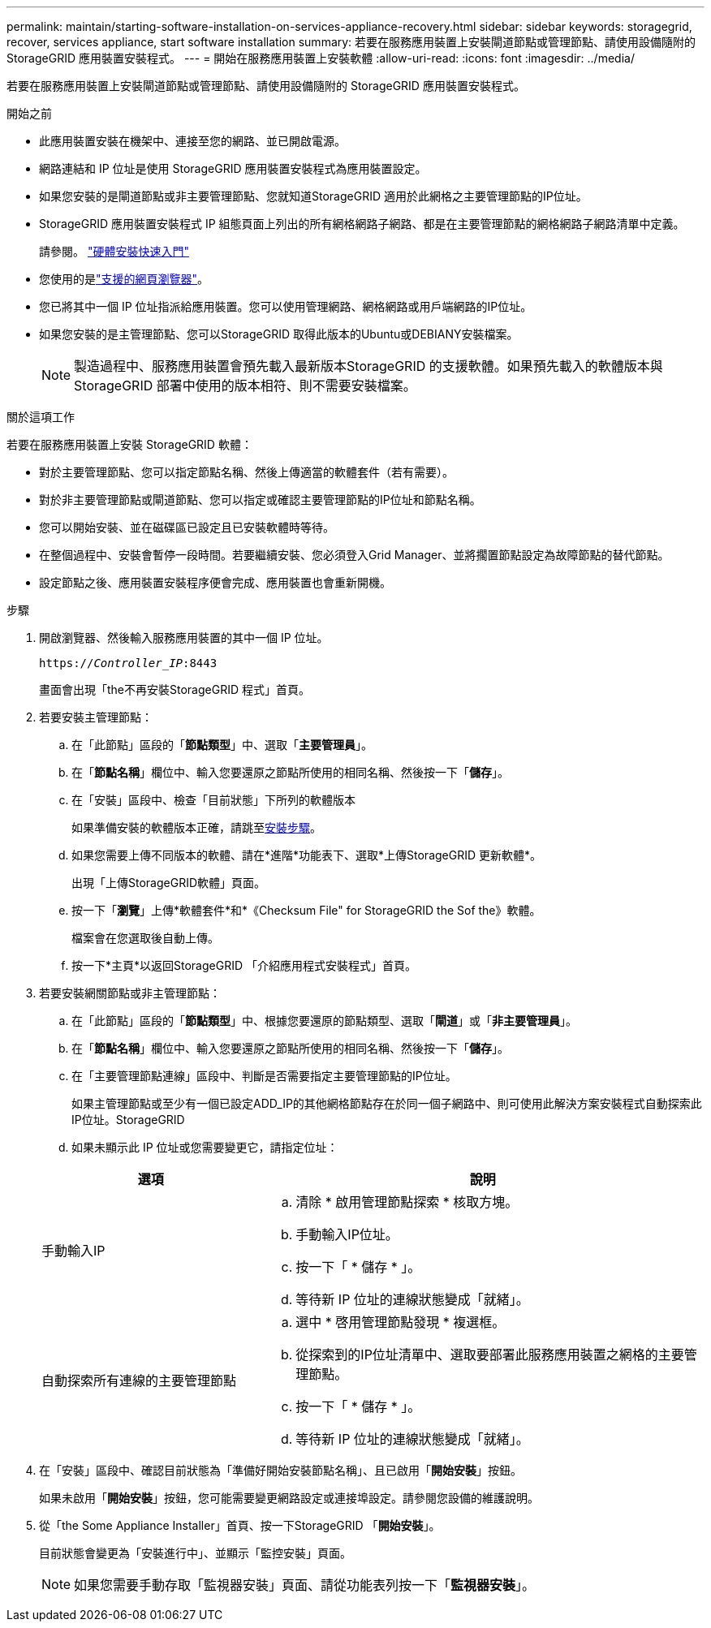 ---
permalink: maintain/starting-software-installation-on-services-appliance-recovery.html 
sidebar: sidebar 
keywords: storagegrid, recover, services appliance, start software installation 
summary: 若要在服務應用裝置上安裝閘道節點或管理節點、請使用設備隨附的 StorageGRID 應用裝置安裝程式。 
---
= 開始在服務應用裝置上安裝軟體
:allow-uri-read: 
:icons: font
:imagesdir: ../media/


[role="lead"]
若要在服務應用裝置上安裝閘道節點或管理節點、請使用設備隨附的 StorageGRID 應用裝置安裝程式。

.開始之前
* 此應用裝置安裝在機架中、連接至您的網路、並已開啟電源。
* 網路連結和 IP 位址是使用 StorageGRID 應用裝置安裝程式為應用裝置設定。
* 如果您安裝的是閘道節點或非主要管理節點、您就知道StorageGRID 適用於此網格之主要管理節點的IP位址。
* StorageGRID 應用裝置安裝程式 IP 組態頁面上列出的所有網格網路子網路、都是在主要管理節點的網格網路子網路清單中定義。
+
請參閱。 https://docs.netapp.com/us-en/storagegrid-appliances/installconfig/index.html["硬體安裝快速入門"^]

* 您使用的是link:../admin/web-browser-requirements.html["支援的網頁瀏覽器"]。
* 您已將其中一個 IP 位址指派給應用裝置。您可以使用管理網路、網格網路或用戶端網路的IP位址。
* 如果您安裝的是主管理節點、您可以StorageGRID 取得此版本的Ubuntu或DEBIANY安裝檔案。
+

NOTE: 製造過程中、服務應用裝置會預先載入最新版本StorageGRID 的支援軟體。如果預先載入的軟體版本與 StorageGRID 部署中使用的版本相符、則不需要安裝檔案。



.關於這項工作
若要在服務應用裝置上安裝 StorageGRID 軟體：

* 對於主要管理節點、您可以指定節點名稱、然後上傳適當的軟體套件（若有需要）。
* 對於非主要管理節點或閘道節點、您可以指定或確認主要管理節點的IP位址和節點名稱。
* 您可以開始安裝、並在磁碟區已設定且已安裝軟體時等待。
* 在整個過程中、安裝會暫停一段時間。若要繼續安裝、您必須登入Grid Manager、並將擱置節點設定為故障節點的替代節點。
* 設定節點之後、應用裝置安裝程序便會完成、應用裝置也會重新開機。


.步驟
. 開啟瀏覽器、然後輸入服務應用裝置的其中一個 IP 位址。
+
`https://_Controller_IP_:8443`

+
畫面會出現「the不再安裝StorageGRID 程式」首頁。

. 若要安裝主管理節點：
+
.. 在「此節點」區段的「*節點類型*」中、選取「*主要管理員*」。
.. 在「*節點名稱*」欄位中、輸入您要還原之節點所使用的相同名稱、然後按一下「*儲存*」。
.. 在「安裝」區段中、檢查「目前狀態」下所列的軟體版本
+
如果準備安裝的軟體版本正確，請跳至<<installation_section_step,安裝步驟>>。

.. 如果您需要上傳不同版本的軟體、請在*進階*功能表下、選取*上傳StorageGRID 更新軟體*。
+
出現「上傳StorageGRID軟體」頁面。

.. 按一下「*瀏覽*」上傳*軟體套件*和*《Checksum File" for StorageGRID the Sof the》軟體。
+
檔案會在您選取後自動上傳。

.. 按一下*主頁*以返回StorageGRID 「介紹應用程式安裝程式」首頁。


. 若要安裝網關節點或非主管理節點：
+
.. 在「此節點」區段的「*節點類型*」中、根據您要還原的節點類型、選取「*閘道*」或「*非主要管理員*」。
.. 在「*節點名稱*」欄位中、輸入您要還原之節點所使用的相同名稱、然後按一下「*儲存*」。
.. 在「主要管理節點連線」區段中、判斷是否需要指定主要管理節點的IP位址。
+
如果主管理節點或至少有一個已設定ADD_IP的其他網格節點存在於同一個子網路中、則可使用此解決方案安裝程式自動探索此IP位址。StorageGRID

.. 如果未顯示此 IP 位址或您需要變更它，請指定位址：


+
[cols="1a,2a"]
|===
| 選項 | 說明 


 a| 
手動輸入IP
 a| 
.. 清除 * 啟用管理節點探索 * 核取方塊。
.. 手動輸入IP位址。
.. 按一下「 * 儲存 * 」。
.. 等待新 IP 位址的連線狀態變成「就緒」。




 a| 
自動探索所有連線的主要管理節點
 a| 
.. 選中 * 啓用管理節點發現 * 複選框。
.. 從探索到的IP位址清單中、選取要部署此服務應用裝置之網格的主要管理節點。
.. 按一下「 * 儲存 * 」。
.. 等待新 IP 位址的連線狀態變成「就緒」。


|===
. [[installation_section_dete]]在「安裝」區段中、確認目前狀態為「準備好開始安裝節點名稱」、且已啟用「*開始安裝*」按鈕。
+
如果未啟用「*開始安裝*」按鈕，您可能需要變更網路設定或連接埠設定。請參閱您設備的維護說明。

. 從「the Some Appliance Installer」首頁、按一下StorageGRID 「*開始安裝*」。
+
目前狀態會變更為「安裝進行中」、並顯示「監控安裝」頁面。

+

NOTE: 如果您需要手動存取「監視器安裝」頁面、請從功能表列按一下「*監視器安裝*」。


